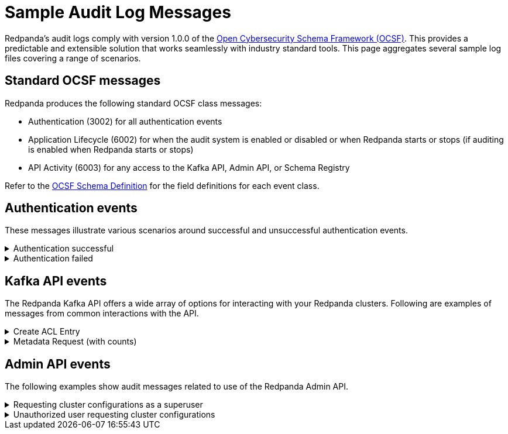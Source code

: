 = Sample Audit Log Messages
:description: Sample Redpanda audit log messages.

Redpanda's audit logs comply with version 1.0.0 of the https://github.com/ocsf[Open Cybersecurity Schema Framework (OCSF)]. This provides a predictable and extensible solution that works seamlessly with industry standard tools. This page aggregates several sample log files covering a range of scenarios.

== Standard OCSF messages

Redpanda produces the following standard OCSF class messages:

* Authentication (3002) for all authentication events
* Application Lifecycle (6002) for when the audit system is enabled or disabled or when Redpanda starts or stops (if auditing is enabled when Redpanda starts or stops)
* API Activity (6003) for any access to the Kafka API, Admin API, or Schema Registry

Refer to the https://schema.ocsf.io/[OCSF Schema Definition] for the field definitions for each event class.

== Authentication events

These messages illustrate various scenarios around successful and unsuccessful authentication events.

.Authentication successful
[%collapsible]
====
This scenario shows how an admin using rpk successfully authenticates with Redpanda. This is an authentication type event.
[,json]
----
{
  "category_uid": 3,
  "class_uid": 3002,
  "metadata": {
    "product": {
      "name": "Redpanda",
      // This is the Node ID of the broker that produced this audit event
      "uid": "2",
      "vendor_name": "Redpanda Data, Inc.",
      "version": "v23.3.0-dev-2457-g76dc896f8c"
    },
    "version": "1.0.0"
  },
  "severity_id": 1,
  "time": 1700533469078,
  "type_uid": 300201,
  "activity_id": 1,
  "auth_protocol": "SASL-SCRAM",
  "auth_protocol_id": 99,
  // This is the IP address of the Kafka broker that received the authorization request
  "dst_endpoint": {
    "ip": "127.0.0.1",
    "port": 19092,
    // Name of the Redpanda kafka server
    "svc_name": "kafka rpc protocol"
  },
  // Indicates that credentials were not encrypted using TLS
  "is_cleartext": true,
  "is_mfa": false,
  "service": {
    "name": "kafka rpc protocol"
  },
  // This is the IP address of the client that generated the authorization request
  "src_endpoint": {
    "ip": "127.0.0.1",
    // This is the client ID of the kafka client
    "name": "rpk",
    "port": 42906
  },
  "status_id": 1,
  "user": {
    "name": "user",
    "type_id": 1
  }
}
----
====

.Authentication failed
[%collapsible]
====
This scenario illustrates a common failure where a user entered the wrong credentials. This is an authentication type event.
[,json]
----
{
  "category_uid": 3,
  "class_uid": 3002,
  "metadata": {
    "product": {
      "name": "Redpanda",
      "uid": "1",
      "vendor_name": "Redpanda Data, Inc.",
      "version": "v23.3.0-dev-2457-g76dc896f8c"
    },
    "version": "1.0.0"
  },
  "severity_id": 1,
  "time": 1700534756350,
  "type_uid": 300201,
  "activity_id": 1,
  "auth_protocol": "SASL-SCRAM",
  "auth_protocol_id": 99,
  "dst_endpoint": {
    "ip": "127.0.0.1",
    "port": 19092,
    "svc_name": "kafka rpc protocol"
  },
  "is_cleartext": true,
  "is_mfa": false,
  "service": {
    "name": "kafka rpc protocol"
  },
  "src_endpoint": {
    "ip": "127.0.0.1",
    "name": "rpk",
    "port": 45236
  },
  "status_id": 2,
  "status_detail": "SASL authentication failed: security: Invalid credentials",
  "user": {
    "name": "admin",
    "type_id": 1
  }
}
----
====

== Kafka API events

The Redpanda Kafka API offers a wide array of options for interacting with your Redpanda clusters. Following are examples of messages from common interactions with the API.

.Create ACL Entry
[%collapsible]
====
This example illustrates an ACL update that also requires a superuser authentication. It lists the edited ACL and the updated permissions. This is a management type event.
[,json]
----
{
  "category_uid": 6,
  "class_uid": 6003,
  "metadata": {
    "product": {
      "name": "Redpanda",
      "vendor_name": "Redpanda Data, Inc.",
      "version": "v23.3.0-dev-2457-g76dc896f8c"
    },
    "profiles": [
      "cloud"
    ],
    "version": "1.0.0"
  },
  "severity_id": 1,
  "time": 1700533393776,
  "type_uid": 600303,
  "activity_id": 3,
  "actor": {
    "authorizations": [
      {
        "decision": "authorized",
        // This shows a superuser level authorization
        "policy": {
          "desc": "superuser",
          "name": "aclAuthorization"
        }
      }
    ],
    "user": {
      "name": "admin",
      "type_id": 2
    }
  },
  "api": {
    // The API operation performed
    "operation": "create_acls",
    "service": {
      "name": "kafka rpc protocol"
    }
  },
  "cloud": {
    "provider": ""
  },
  "dst_endpoint": {
    "ip": "127.0.0.1",
    "port": 19092,
    "svc_name": "kafka rpc protocol"
  },
  // List of resources accessed
  "resources": [
    // The created ACL
    {
      "name": "create acl",
      "type": "acl_binding",
      "data": {
        "resource_type": "topic",
        "resource_name": "*",
        "pattern_type": "literal",
        "acl_principal": "{type user name user}",
        "acl_host": "{{any_host}}",
        "acl_operation": "all",
        "acl_permission": "allow"
      }
    },
    // Below indicates that the user had cluster level authorization
    {
      "name": "kafka-cluster",
      "type": "cluster"
    }
  ],
  "src_endpoint": {
    "ip": "127.0.0.1",
    "name": "rpk",
    "port": 50276
  },
  "status_id": 1,
  "unmapped": {
    // Provides a more parsable output of how the
    // authorization decision was made
    "authorization_metadata": {
      "acl_authorization": {
        "host": "",
        "op": "",
        "permission_type": "AUTHORIZED",
        "principal": ""
      },
      "resource": {
        "name": "",
        "pattern": "",
        "type": ""
      }
    }
  }
}
----
====

.Metadata Request (with counts)
[%collapsible]
====
This shows a message for a scenario where a user requests a set of metadata using rpk. It provides detailed information on the type of request and the information sent to the user. This is a describe type event.
[,json]
----
{
  "category_uid": 6,
  "class_uid": 6003,
  // If present, indicates that >1 of the same authz check was performed
  // within the period of the audit log collecting entries
  // This provides start and end time (the time period these events were
  // observed)
  "count": 2,
  "end_time": 1700533480725,
  "metadata": {
    "product": {
      "name": "Redpanda",
      "uid": "0",
      "vendor_name": "Redpanda Data, Inc.",
      "version": "v23.3.0-dev-2457-g76dc896f8c"
    },
    "profiles": [
      "cloud"
    ],
    "version": "1.0.0"
  },
  "severity_id": 1,
  "start_time": 1700533480724,
  "time": 1700533480724,
  "type_uid": 600303,
  "activity_id": 3,
  "actor": {
    "authorizations": [
      {
        "decision": "authorized",
        // Represents a policy for a non-super user
        "policy": {
          "desc": "acl: {principal {type user name user} host {{any_host}} op all perm allow}, resource: type {topic} name {*} pattern {literal}",
          "name": "aclAuthorization"
        }
      }
    ],
    "user": {
      "name": "user",
      "type_id": 1
    }
  },
  "api": {
    "operation": "metadata",
    "service": {
      "name": "kafka rpc protocol"
    }
  },
  "cloud": {
    "provider": ""
  },
  "dst_endpoint": {
    "ip": "127.0.0.1",
    "port": 19092,
    "svc_name": "kafka rpc protocol"
  },
  "resources": [
    // The topics accessed
    {
      "name": "test",
      "type": "topic"
    }
  ],
  "src_endpoint": {
    "ip": "127.0.0.1",
    "name": "rpk",
    "port": 53602
  },
  "status_id": 1,
  "unmapped": {
    "authorization_metadata": {
      "acl_authorization": {
        "host": "{{any_host}}",
        "op": "all",
        "permission_type": "allow",
        "principal": "{type user name user}"
      },
      "resource": {
        "name": "*",
        "pattern": "literal",
        "type": "topic"
      }
    }
  }
}
----
====

== Admin API events

The following examples show audit messages related to use of the Redpanda Admin API.

.Requesting cluster configurations as a superuser
[%collapsible]
====
This example shows the log message when you use the Admin API to retrieve the cluster configurations in a zipped archive. Note that a user must authenticate with the superuser role to perform this action.
[,json]
----
{
  "category_uid": 6,
  "class_uid": 6003,
  "metadata": {
    "product": {
      "name": "Redpanda",
      "uid": "2",
      "vendor_name": "Redpanda Data, Inc.",
      "version": "v23.3.0-dev-2457-g76dc896f8c"
    },
    "profiles": [
      "cloud"
    ],
    "version": "1.0.0"
  },
  "severity_id": 1,
  "time": 1700575714976,
  "type_uid": 600302,
  "activity_id": 2,
  "actor": {
    "authorizations": [
      {
        "decision": "authorized",
        "policy": {
          "desc": "",
          "name": "Admin httpd authorizer"
        }
      }
    ],
    "user": {
      "name": "admin",
      "type_id": 2
    }
  },
  "api": {
    "operation": "GET",
    "service": {
      "name": "Redpanda Admin HTTP Server"
    }
  },
  "cloud": {
    "provider": ""
  },
  "dst_endpoint": {
    "ip": "127.0.0.1",
    "port": 9644,
    "svc_name": "Redpanda Admin HTTP Server"
  },
  "http_request": {
    "http_headers": [
      {
        "name": "Accept-Encoding",
        "value": "gzip"
      },
      {
        "name": "Accept",
        "value": "application/json"
      },
      {
        "name": "Content-Type",
        "value": "application/json"
      },
      {
        "name": "User-Agent",
        "value": "Go-http-client/1.1"
      },
      {
        "name": "Authorization",
        "value": "******"
      },
      {
        "name": "Host",
        "value": "127.0.0.1:9644"
      }
    ],
    "http_method": "GET",
    "url": {
      "hostname": "127.0.0.1:9644",
      "path": "/v1/cluster_config?include_defaults=true",
      "port": 9644,
      "scheme": "http",
      "url_string": "http://127.0.0.1:9644/v1/cluster_config?include_defaults=true"
    },
    "user_agent": "Go-http-client/1.1",
    "version": "1.1"
  },
  "src_endpoint": {
    "ip": "127.0.0.1",
    "port": 44150
  },
  "status_id": 1,
  "unmapped": {}
}
----
====

.Unauthorized user requesting cluster configurations
[%collapsible]
====
Similar to the earlier example, this illustrates a user requesting cluster configurations as a zip archive. Unlike the previous example, however, the user in this case is not authorized to retrieve this information.
[,json]
----
{
  "category_uid": 6,
  "class_uid": 6003,
  "metadata": {
    "product": {
      "name": "Redpanda",
      "uid": "0",
      "vendor_name": "Redpanda Data, Inc.",
      "version": "v23.3.0-dev-2457-g76dc896f8c"
    },
    "profiles": [
      "cloud"
    ],
    "version": "1.0.0"
  },
  "severity_id": 1,
  "time": 1700576203097,
  "type_uid": 600302,
  "activity_id": 2,
  "actor": {
    "authorizations": [
      {
        "decision": "denied",
        "policy": {
          "desc": "Forbidden (superuser role required)",
          "name": "Admin httpd authorizer"
        }
      }
    ],
    "user": {
      "name": "user",
      "type_id": 1
    }
  },
  "api": {
    "operation": "GET",
    "service": {
      "name": "Redpanda Admin HTTP Server"
    }
  },
  "cloud": {
    "provider": ""
  },
  "dst_endpoint": {
    "ip": "127.0.0.1",
    "port": 9644,
    "svc_name": "Redpanda Admin HTTP Server"
  },
  "http_request": {
    "http_headers": [
      {
        "name": "Accept-Encoding",
        "value": "gzip"
      },
      {
        "name": "Accept",
        "value": "application/json"
      },
      {
        "name": "Content-Type",
        "value": "application/json"
      },
      {
        "name": "User-Agent",
        "value": "Go-http-client/1.1"
      },
      {
        "name": "Authorization",
        "value": "******"
      },
      {
        "name": "Host",
        "value": "127.0.0.1:9644"
      }
    ],
    "http_method": "GET",
    "url": {
      "hostname": "127.0.0.1:9644",
      "path": "/v1/cluster_config?include_defaults=true",
      "port": 9644,
      "scheme": "http",
      "url_string": "http://127.0.0.1:9644/v1/cluster_config?include_defaults=true"
    },
    "user_agent": "Go-http-client/1.1",
    "version": "1.1"
  },
  "src_endpoint": {
    "ip": "127.0.0.1",
    "port": 53296
  },
  "status_id": 2,
  "unmapped": {}
}
----
====